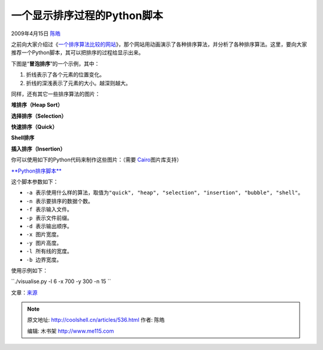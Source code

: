 .. _articles536:

一个显示排序过程的Python脚本
============================

2009年4月15日 `陈皓 <http://coolshell.cn/articles/author/haoel>`__

之前向大家介绍过《\ `一个排序算法比较的网站 <http://coolshell.cn/articles/399.html>`__\ 》，那个网站用动画演示了各种排序算法，并分析了各种排序算法。这里，要向大家推荐一个Python脚本，其可以把排序的过程给显示出来。

下图是“\ **冒泡排序**\ ”的一个示例，其中：

#. 折线表示了各个元素的位置变化。
#. 折线的深浅表示了元素的大小。越深则越大。

|bubble|

同样，还有其它一些排序算法的图片：

**堆排序（Heap Sort）**

|heap|

**选择排序（Selection）**

|selection|

**快速排序（Quick）**

|quick|

**Shell排序**

|shell|

**插入排序（Insertion）**

|listinsertion|

你可以使用如下的Python代码来制作这些图片：（需要
`Cairo <http://cairographics.org/>`__\ 图片库支持）

`**Python排序脚本** <http://coolshell.cn//wp-content/uploads/2009/04/visualise.py>`__

这个脚本\ ``参数如下：``

-  ``-a 表示使用什么样的算法，取值为"quick", "heap", "selection", "insertion", "bubble", "shell"。``
-  ``-n 表示要排序的数据个数。``
-  ``-f 表示输入文件。``
-  ``-p 表示文件前缀。``
-  ``-d 表示输出顺序。``
-  ``-x 图片宽度。``
-  ``-y 图片高度。``
-  ``-l 所有线的宽度。``
-  ``-b 边界宽度。``

``使用示例如下：``

``./visualise.py -l 6 -x 700 -y 300 -n 15 ``

文章：\ `来源 <http://www.hatfulofhollow.com/posts/code/visualisingsorting/index.html>`__

.. |bubble| image:: /coolshell/static/20140922110338787000.png
   :target: http://coolshell.cn//wp-content/uploads/2009/04/bubble.png
.. |heap| image:: /coolshell/static/20140922110338833000.png
   :target: http://coolshell.cn//wp-content/uploads/2009/04/heap.png
.. |selection| image:: /coolshell/static/20140922110338898000.png
   :target: http://coolshell.cn//wp-content/uploads/2009/04/selection.png
.. |quick| image:: /coolshell/static/20140922110338947000.png
   :target: http://coolshell.cn//wp-content/uploads/2009/04/quick.png
.. |shell| image:: /coolshell/static/20140922110339253000.png
   :target: http://coolshell.cn//wp-content/uploads/2009/04/shell.png
.. |listinsertion| image:: /coolshell/static/20140922110339397000.png
   :target: http://coolshell.cn//wp-content/uploads/2009/04/listinsertion.png
.. |image12| image:: /coolshell/static/20140922110339914000.jpg

.. note::
    原文地址: http://coolshell.cn/articles/536.html 
    作者: 陈皓 

    编辑: 木书架 http://www.me115.com